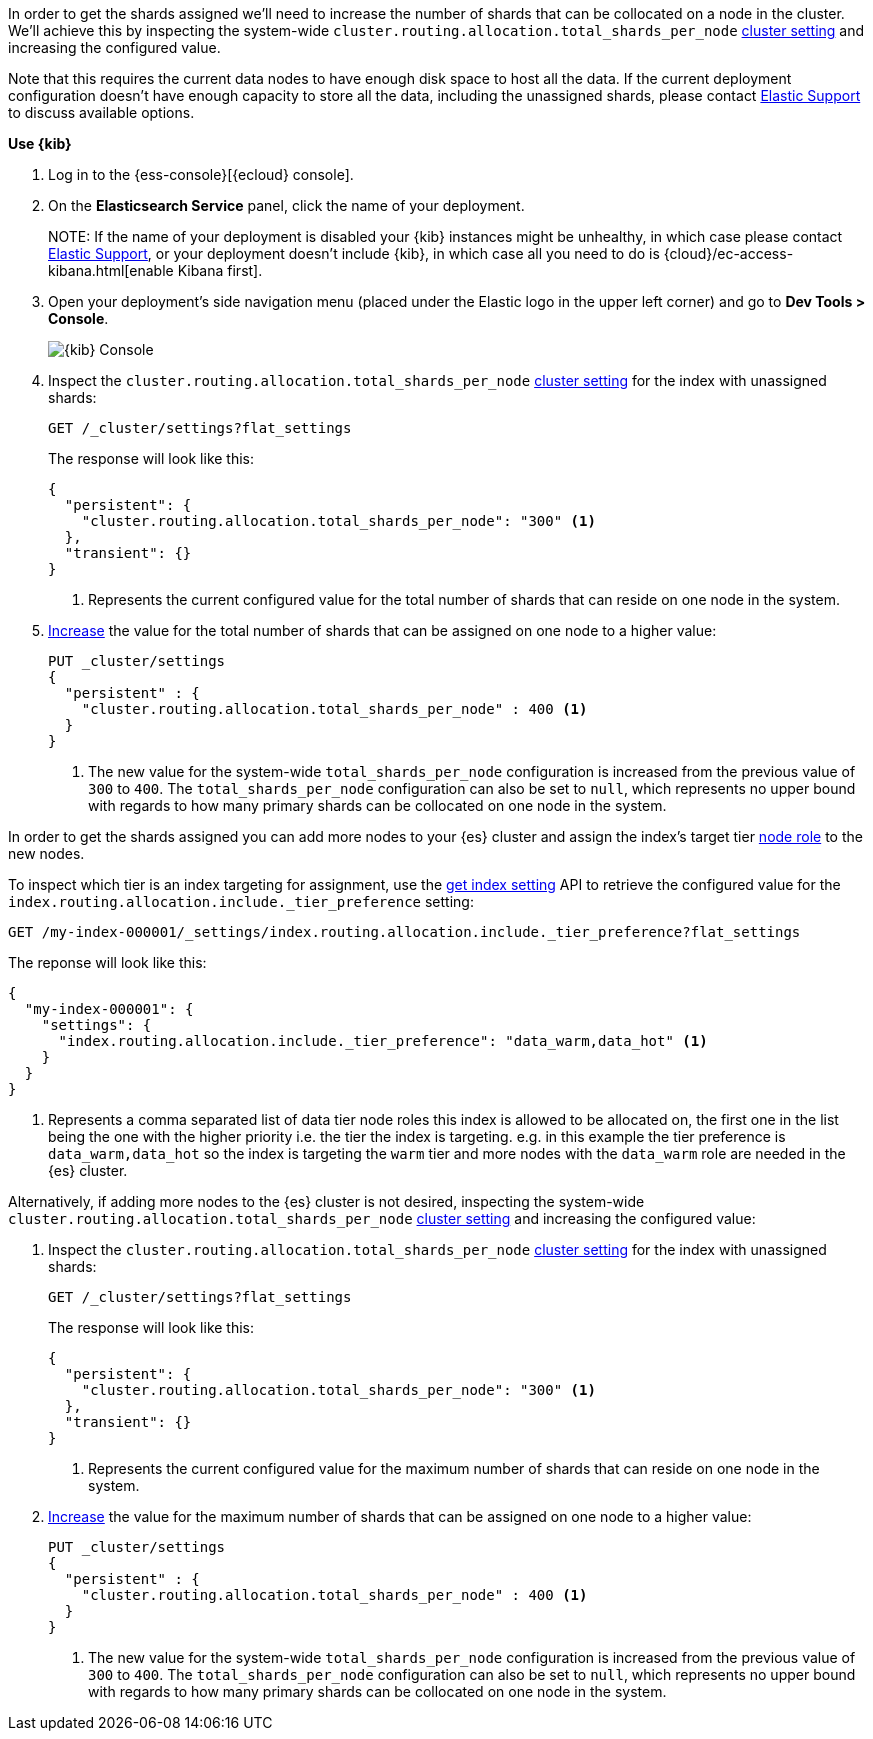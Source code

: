 //////////////////////////

[source,console]
--------------------------------------------------
PUT my-index-000001

--------------------------------------------------
// TESTSETUP

[source,console]
--------------------------------------------------
PUT _cluster/settings
{
  "persistent" : {
    "cluster.routing.allocation.total_shards_per_node" : null
  }
}

DELETE my-index-000001
--------------------------------------------------
// TEARDOWN

//////////////////////////

// tag::cloud[]
In order to get the shards assigned we'll need to increase the number of shards 
that can be collocated on a node in the cluster.
We'll achieve this by inspecting the system-wide `cluster.routing.allocation.total_shards_per_node` 
<<cluster-get-settings, cluster setting>> and increasing the configured value.

Note that this requires the current data nodes to have enough disk space to host 
all the data.
If the current deployment configuration doesn't have enough capacity to store
all the data, including the unassigned shards, please contact 
https://support.elastic.co[Elastic Support] to discuss available options.

**Use {kib}**

//tag::kibana-api-ex[]
. Log in to the {ess-console}[{ecloud} console].
+

. On the **Elasticsearch Service** panel, click the name of your deployment. 
+

NOTE:
If the name of your deployment is disabled your {kib} instances might be
unhealthy, in which case please contact https://support.elastic.co[Elastic Support],
or your deployment doesn't include {kib}, in which case all you need to do is 
{cloud}/ec-access-kibana.html[enable Kibana first].

. Open your deployment's side navigation menu (placed under the Elastic logo in the upper left corner)
and go to **Dev Tools > Console**.
+
[role="screenshot"]
image::images/kibana-console.png[{kib} Console,align="center"]

. Inspect the `cluster.routing.allocation.total_shards_per_node` <<cluster-get-settings, cluster setting>> 
for the index with unassigned shards:
+
[source,console]
----
GET /_cluster/settings?flat_settings
----
+
The response will look like this:
+
[source,console-result]
----
{
  "persistent": {
    "cluster.routing.allocation.total_shards_per_node": "300" <1>
  },
  "transient": {}
}
----
// TESTRESPONSE[skip:the result is for illustrating purposes only as don't want to change a cluster-wide setting]

+
<1> Represents the current configured value for the total number of shards
that can reside on one node in the system.

. <<cluster-update-settings,Increase>> the value for the total number of shards 
that can be assigned on one node to a higher value:
+
[source,console]
----
PUT _cluster/settings
{
  "persistent" : {
    "cluster.routing.allocation.total_shards_per_node" : 400 <1>
  }
}
----
// TEST[continued]

+
<1> The new value for the system-wide `total_shards_per_node` configuration
is increased from the previous value of `300` to `400`. 
The `total_shards_per_node` configuration can also be set to `null`, which 
represents no upper bound with regards to how many primary shards can be 
collocated on one node in the system. 

//end::kibana-api-ex[]
// end::cloud[]

// tag::self-managed[]
In order to get the shards assigned you can add more nodes to your {es} cluster 
and assign the index's target tier <<assign-data-tier, node role>> to the new 
nodes. 

To inspect which tier is an index targeting for assignment, use the <<indices-get-settings, get index setting>>
API to retrieve the configured value for the `index.routing.allocation.include._tier_preference`
setting:

[source,console]
----
GET /my-index-000001/_settings/index.routing.allocation.include._tier_preference?flat_settings
----
// TEST[continued]


The reponse will look like this:

[source,console-result]
----
{
  "my-index-000001": {
    "settings": {
      "index.routing.allocation.include._tier_preference": "data_warm,data_hot" <1>
    }
  }
}
----
// TESTRESPONSE[skip:the result is for illustrating purposes only]


<1> Represents a comma separated list of data tier node roles this index is allowed
to be allocated on, the first one in the list being the one with the higher priority
i.e. the tier the index is targeting.
e.g. in this example the tier preference is `data_warm,data_hot` so the index is
targeting the `warm` tier and more nodes with the `data_warm` role are needed in
the {es} cluster.


Alternatively, if adding more nodes to the {es} cluster is not desired,
inspecting the system-wide `cluster.routing.allocation.total_shards_per_node` 
<<cluster-get-settings, cluster setting>> and increasing the configured value:


. Inspect the `cluster.routing.allocation.total_shards_per_node` <<cluster-get-settings, cluster setting>> 
for the index with unassigned shards:
+
[source,console]
----
GET /_cluster/settings?flat_settings
----
+
The response will look like this:
+
[source,console-result]
----
{
  "persistent": {
    "cluster.routing.allocation.total_shards_per_node": "300" <1>
  },
  "transient": {}
}
----
// TESTRESPONSE[skip:the result is for illustrating purposes only as don't want to change a cluster-wide setting]

+
<1> Represents the current configured value for the maximum number of shards
that can reside on one node in the system.

. <<cluster-update-settings,Increase>> the value for the maximum number of shards 
that can be assigned on one node to a higher value:
+
[source,console]
----
PUT _cluster/settings
{
  "persistent" : {
    "cluster.routing.allocation.total_shards_per_node" : 400 <1>
  }
}
----
// TEST[continued]

+
<1> The new value for the system-wide `total_shards_per_node` configuration
is increased from the previous value of `300` to `400`. 
The `total_shards_per_node` configuration can also be set to `null`, which 
represents no upper bound with regards to how many primary shards can be 
collocated on one node in the system. 

// end::self-managed[]

